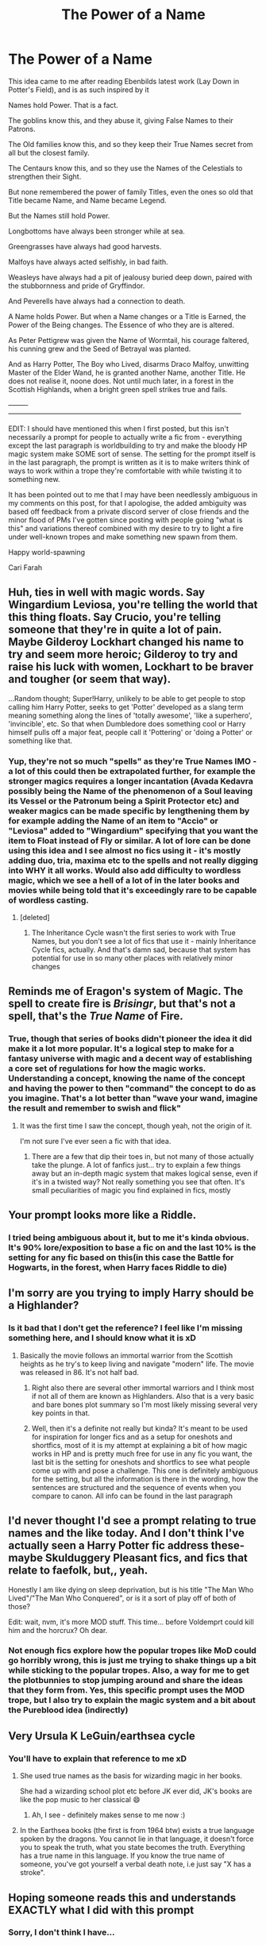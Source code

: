 #+TITLE: The Power of a Name

* The Power of a Name
:PROPERTIES:
:Author: Cari_Farah
:Score: 148
:DateUnix: 1590063640.0
:DateShort: 2020-May-21
:FlairText: Prompt
:END:
This idea came to me after reading Ebenbilds latest work (Lay Down in Potter's Field), and is as such inspired by it

Names hold Power. That is a fact.

The goblins know this, and they abuse it, giving False Names to their Patrons.

The Old families know this, and so they keep their True Names secret from all but the closest family.

The Centaurs know this, and so they use the Names of the Celestials to strengthen their Sight.

But none remembered the power of family Titles, even the ones so old that Title became Name, and Name became Legend.

But the Names still hold Power.

Longbottoms have always been stronger while at sea.

Greengrasses have always had good harvests.

Malfoys have always acted selfishly, in bad faith.

Weasleys have always had a pit of jealousy buried deep down, paired with the stubbornness and pride of Gryffindor.

And Peverells have always had a connection to death.

A Name holds Power. But when a Name changes or a Title is Earned, the Power of the Being changes. The Essence of who they are is altered.

As Peter Pettigrew was given the Name of Wormtail, his courage faltered, his cunning grew and the Seed of Betrayal was planted.

And as Harry Potter, The Boy who Lived, disarms Draco Malfoy, unwitting Master of the Elder Wand, he is granted another Name, another Title. He does not realise it, noone does. Not until much later, in a forest in the Scottish Highlands, when a bright green spell strikes true and fails.

--------‐-----------------------------------------------------------------------------------------------------

EDIT: I should have mentioned this when I first posted, but this isn't necessarily a prompt for people to actually write a fic from - everything except the last paragraph is worldbuilding to try and make the bloody HP magic system make SOME sort of sense. The setting for the prompt itself is in the last paragraph, the prompt is written as it is to make writers think of ways to work within a trope they're comfortable with while twisting it to something new.

It has been pointed out to me that I may have been needlessly ambiguous in my comments on this post, for that I apologise, the added ambiguity was based off feedback from a private discord server of close friends and the minor flood of PMs I've gotten since posting with people going "what is this" and variations thereof combined with my desire to try to light a fire under well-known tropes and make something new spawn from them.

Happy world-spawning

Cari Farah


** Huh, ties in well with magic words. Say Wingardium Leviosa, you're telling the world that this thing floats. Say Crucio, you're telling someone that they're in quite a lot of pain.\\
Maybe Gilderoy Lockhart changed his name to try and seem more heroic; Gilderoy to try and raise his luck with women, Lockhart to be braver and tougher (or seem that way).

...Random thought; Super!Harry, unlikely to be able to get people to stop calling him Harry Potter, seeks to get 'Potter' developed as a slang term meaning something along the lines of 'totally awesome', 'like a superhero', 'invincible', etc. So that when Dumbledore does something cool or Harry himself pulls off a major feat, people call it 'Pottering' or 'doing a Potter' or something like that.
:PROPERTIES:
:Author: Avaday_Daydream
:Score: 53
:DateUnix: 1590067178.0
:DateShort: 2020-May-21
:END:

*** Yup, they're not so much "spells" as they're True Names IMO - a lot of this could then be extrapolated further, for example the stronger magics requires a longer incantation (Avada Kedavra possibly being the Name of the phenomenon of a Soul leaving its Vessel or the Patronum being a Spirit Protector etc) and weaker magics can be made specific by lengthening them by for example adding the Name of an item to "Accio" or "Leviosa" added to "Wingardium" specifying that you want the item to Float instead of Fly or similar. A lot of lore can be done using this idea and I see almost no fics using it - it's mostly adding duo, tria, maxima etc to the spells and not really digging into WHY it all works. Would also add difficulty to wordless magic, which we see a hell of a lot of in the later books and movies while being told that it's exceedingly rare to be capable of wordless casting.
:PROPERTIES:
:Author: Cari_Farah
:Score: 12
:DateUnix: 1590068076.0
:DateShort: 2020-May-21
:END:

**** [deleted]
:PROPERTIES:
:Score: 2
:DateUnix: 1590078475.0
:DateShort: 2020-May-21
:END:

***** The Inheritance Cycle wasn't the first series to work with True Names, but you don't see a lot of fics that use it - mainly Inheritance Cycle fics, actually. And that's damn sad, because that system has potential for use in so many other places with relatively minor changes
:PROPERTIES:
:Author: Cari_Farah
:Score: 7
:DateUnix: 1590078884.0
:DateShort: 2020-May-21
:END:


** Reminds me of Eragon's system of Magic. The spell to create fire is /Brisingr/, but that's not a spell, that's the /True Name/ of Fire.
:PROPERTIES:
:Author: will1707
:Score: 13
:DateUnix: 1590075231.0
:DateShort: 2020-May-21
:END:

*** True, though that series of books didn't pioneer the idea it did make it a lot more popular. It's a logical step to make for a fantasy universe with magic and a decent way of establishing a core set of regulations for how the magic works. Understanding a concept, knowing the name of the concept and having the power to then "command" the concept to do as you imagine. That's a lot better than "wave your wand, imagine the result and remember to swish and flick"
:PROPERTIES:
:Author: Cari_Farah
:Score: 3
:DateUnix: 1590075543.0
:DateShort: 2020-May-21
:END:

**** It was the first time I saw the concept, though yeah, not the origin of it.

I'm not sure I've ever seen a fic with that idea.
:PROPERTIES:
:Author: will1707
:Score: 1
:DateUnix: 1590075692.0
:DateShort: 2020-May-21
:END:

***** There are a few that dip their toes in, but not many of those actually take the plunge. A lot of fanfics just... try to explain a few things away but an in-depth magic system that makes logical sense, even if it's in a twisted way? Not really something you see that often. It's small peculiarities of magic you find explained in fics, mostly
:PROPERTIES:
:Author: Cari_Farah
:Score: 1
:DateUnix: 1590076124.0
:DateShort: 2020-May-21
:END:


** Your prompt looks more like a Riddle.
:PROPERTIES:
:Author: GuestBadge
:Score: 10
:DateUnix: 1590070131.0
:DateShort: 2020-May-21
:END:

*** I tried being ambiguous about it, but to me it's kinda obvious. It's 90% lore/exposition to base a fic on and the last 10% is the setting for any fic based on this(in this case the Battle for Hogwarts, in the forest, when Harry faces Riddle to die)
:PROPERTIES:
:Author: Cari_Farah
:Score: 3
:DateUnix: 1590070718.0
:DateShort: 2020-May-21
:END:


** I'm sorry are you trying to imply Harry should be a Highlander?
:PROPERTIES:
:Author: K1ngOfH34rt5
:Score: 6
:DateUnix: 1590069564.0
:DateShort: 2020-May-21
:END:

*** Is it bad that I don't get the reference? I feel like I'm missing something here, and I should know what it is xD
:PROPERTIES:
:Author: Cari_Farah
:Score: 1
:DateUnix: 1590070774.0
:DateShort: 2020-May-21
:END:

**** Basically the movie follows an immortal warrior from the Scottish heights as he try's to keep living and navigate "modern" life. The movie was released in 86. It's not half bad.
:PROPERTIES:
:Author: K1ngOfH34rt5
:Score: 2
:DateUnix: 1590070925.0
:DateShort: 2020-May-21
:END:

***** Right also there are several other immortal warriors and I think most if not all of them are known as Highlanders. Also that is a very basic and bare bones plot summary so I'm most likely missing several very key points in that.
:PROPERTIES:
:Author: K1ngOfH34rt5
:Score: 2
:DateUnix: 1590071004.0
:DateShort: 2020-May-21
:END:


***** Well, then it's a definite not really but kinda? It's meant to be used for inspiration for longer fics and as a setup for oneshots and shortfics, most of it is my attempt at explaining a bit of how magic works in HP and is pretty much free for use in any fic you want, the last bit is the setting for oneshots and shortfics to see what people come up with and pose a challenge. This one is definitely ambiguous for the setting, but all the information is there in the wording, how the sentences are structured and the sequence of events when you compare to canon. All info can be found in the last paragraph
:PROPERTIES:
:Author: Cari_Farah
:Score: 1
:DateUnix: 1590071238.0
:DateShort: 2020-May-21
:END:


** I'd never thought I'd see a prompt relating to true names and the like today. And I don't think I've actually seen a Harry Potter fic address these- maybe Skulduggery Pleasant fics, and fics that relate to faefolk, but,, yeah.

Honestly I am like dying on sleep deprivation, but is his title "The Man Who Lived"/"The Man Who Conquered", or is it a sort of play off of both of those?

Edit: wait, nvm, it's more MOD stuff. This time... before Voldemprt could kill him and the horcrux? Oh dear.
:PROPERTIES:
:Author: tastelessbrain
:Score: 6
:DateUnix: 1590077929.0
:DateShort: 2020-May-21
:END:

*** Not enough fics explore how the popular tropes like MoD could go horribly wrong, this is just me trying to shake things up a bit while sticking to the popular tropes. Also, a way for me to get the plotbunnies to stop jumping around and share the ideas that they form from. Yes, this specific prompt uses the MOD trope, but I also try to explain the magic system and a bit about the Pureblood idea (indirectly)
:PROPERTIES:
:Author: Cari_Farah
:Score: 1
:DateUnix: 1590078418.0
:DateShort: 2020-May-21
:END:


** Very Ursula K LeGuin/earthsea cycle
:PROPERTIES:
:Author: sleepy_doggos
:Score: 6
:DateUnix: 1590079948.0
:DateShort: 2020-May-21
:END:

*** You'll have to explain that reference to me xD
:PROPERTIES:
:Author: Cari_Farah
:Score: 2
:DateUnix: 1590079993.0
:DateShort: 2020-May-21
:END:

**** She used true names as the basis for wizarding magic in her books.

She had a wizarding school plot etc before JK ever did, JK's books are like the pop music to her classical 😄
:PROPERTIES:
:Author: sleepy_doggos
:Score: 4
:DateUnix: 1590080035.0
:DateShort: 2020-May-21
:END:

***** Ah, I see - definitely makes sense to me now :)
:PROPERTIES:
:Author: Cari_Farah
:Score: 2
:DateUnix: 1590080080.0
:DateShort: 2020-May-21
:END:


**** In the Earthsea books (the first is from 1964 btw) exists a true language spoken by the dragons. You cannot lie in that language, it doesn't force you to speak the truth, what you state becomes the truth. Everything has a true name in this language. If you know the true name of someone, you've got yourself a verbal death note, i.e just say "X has a stroke".
:PROPERTIES:
:Author: lse53668
:Score: 1
:DateUnix: 1590100131.0
:DateShort: 2020-May-22
:END:


** Hoping someone reads this and understands EXACTLY what I did with this prompt
:PROPERTIES:
:Author: Cari_Farah
:Score: 10
:DateUnix: 1590064307.0
:DateShort: 2020-May-21
:END:

*** Sorry, I don't think I have...

But is it regarding Harry's title as Master of Death?
:PROPERTIES:
:Author: 888athenablack888
:Score: 5
:DateUnix: 1590066399.0
:DateShort: 2020-May-21
:END:

**** Read the last bit, then read it again. It's damn subtle. Location and circumstance is important, this is background lore that could be mostly canon-compliant until that last sentence. And yes, it most definitely is about that. I have a predilection for MoD fics that does stuff differently
:PROPERTIES:
:Author: Cari_Farah
:Score: 1
:DateUnix: 1590067408.0
:DateShort: 2020-May-21
:END:

***** He is the boy who lived ergo cannot die
:PROPERTIES:
:Author: fifty-fives
:Score: 2
:DateUnix: 1590070099.0
:DateShort: 2020-May-21
:END:

****** Nope, that's just a bit of flavor and the Title the Wizarding World has given him, could be used as a plotpoint in a fic but it's a lot less obvious than that while still staring you right in the face
:PROPERTIES:
:Author: Cari_Farah
:Score: 0
:DateUnix: 1590070490.0
:DateShort: 2020-May-21
:END:

******* oh i get it, harry potter turns to a life of pottery, its all clear to me now
:PROPERTIES:
:Author: Mentleman
:Score: 5
:DateUnix: 1590077309.0
:DateShort: 2020-May-21
:END:

******** Nope, definitely not xD

This prompt is secretly dark. Very dark, actually
:PROPERTIES:
:Author: Cari_Farah
:Score: 1
:DateUnix: 1590077421.0
:DateShort: 2020-May-21
:END:

********* i hella dont get it, would you mind spilling the beans?
:PROPERTIES:
:Author: Mentleman
:Score: 4
:DateUnix: 1590078404.0
:DateShort: 2020-May-21
:END:

********** I think they're trolling, because what they told me wasn't dark at all. This is basically only a plot bunny post about how Master of Death could be SpOoKy as well, but veiled in like seven layers of artificial obscurity
:PROPERTIES:
:Author: Uncommonality
:Score: 6
:DateUnix: 1590078911.0
:DateShort: 2020-May-21
:END:

*********** You have Harry being unable to die, Voldemort being unable to die, a castle full of children and a war that only ended because Harry killed the big bad in canon and you say it's not dark? Damn...
:PROPERTIES:
:Author: Cari_Farah
:Score: -2
:DateUnix: 1590080457.0
:DateShort: 2020-May-21
:END:


********** The location is the forest, meaning Harry's still a horcrux. He has unknowingly gained the Title of Master of Death, granting him immortality so the Killing Curse does nothing. Most of the prompt is world building that people may use for whatever while the last paragraph sets a jump-off point. The prompt is essentially a way to get people to think about what would have happened if he gained the title before getting rid of his horcrux and trying to get people to put a new spin on old tropes. Also, trying to explain magic in a semi-logical way because HP magic makes no goddamn sense to me
:PROPERTIES:
:Author: Cari_Farah
:Score: 0
:DateUnix: 1590078728.0
:DateShort: 2020-May-21
:END:

*********** wow, the master of death thing was not at all subtle. there is more to being subtle than not spelling it out word for word. i was a 100% sure you meant something else because it's just too obvious. anyways, i still really like your post and the idea, but you could've done without the mystery aspect in the comments.
:PROPERTIES:
:Author: Mentleman
:Score: 12
:DateUnix: 1590080409.0
:DateShort: 2020-May-21
:END:

************ You should see my PMs atm then, they're filled with people going "wait what" - as I said in a comment, I personally find it obvious but obviously not everyone did - I'm as baffled as you on that point, but went with it because I have 12 pms all going "what" and just generally people not catching on until I pointed out the wording
:PROPERTIES:
:Author: Cari_Farah
:Score: 1
:DateUnix: 1590080645.0
:DateShort: 2020-May-21
:END:


******* Ooo... I get it now! It's brilliant, good job!
:PROPERTIES:
:Author: 888athenablack888
:Score: 1
:DateUnix: 1590071119.0
:DateShort: 2020-May-21
:END:

******** I dont
:PROPERTIES:
:Author: CommanderL3
:Score: 5
:DateUnix: 1590073600.0
:DateShort: 2020-May-21
:END:

********* Last paragraph, note location and wording - it's subtle and absolutely cruel to almost all characters involved in the conflict
:PROPERTIES:
:Author: Cari_Farah
:Score: 0
:DateUnix: 1590076241.0
:DateShort: 2020-May-21
:END:

********** I don't get what you're alluding to.

The Names you show are thus:

"Harry" - A common english male name. The word means to harass, pester.

"Potter" - One who creates pottery and shapes clay (I don't really know what you were about with the other family names though).

"Boy-who-lived" - One who lived against something that always causes death.

"Unwitting Master of the Elder Wand" - One who masters the unbeatable wand without knowing it.

"Draco" - Latin for Dragon.

"Malfoy" - As you said, French for "Bad Faith".

You've excluded Master of Death shenanigans and Boy who Lived shenanigans, what remains?

Harry is "granted a title, a name". What name? What do you mean? There is nothing staring me in the face. The rest of it is just a descriptive sentence that alludes to nothing but what literally happens. Do you want me to put together the names into a chimera?

Is it linguistic trickery? Nymic trickery?
:PROPERTIES:
:Author: Uncommonality
:Score: 5
:DateUnix: 1590076873.0
:DateShort: 2020-May-21
:END:

*********** When he disarms Malfoy in Malfoy Manor, he becomes the Master of the Elder Wand. At this point, he is technically already in possession of the stone and has had the cloak since first year. My prompts tend to be mostly lore that one can use or not, but the clues to what is going on is almost always in the last paragraphs. Harry, unknowingly, becomes Master of Death and as such, when he goes to confront Voldemort in the forest so he can die (remember, horcrux scar), he is immortal. A lot of it is really just for fleshing out the world and explaining that the Legend of the MoD stems from the Title which has a highly magical connotation to it in this setting. I made it ambiguous on purpose because almost all fics don't explore how Harry becomming MoD could go horribly wrong with the wrong timing
:PROPERTIES:
:Author: Cari_Farah
:Score: 2
:DateUnix: 1590077324.0
:DateShort: 2020-May-21
:END:

************ Oh, sorry, I interpreted this exchange right here:

#+begin_quote
  Sorry, I don't think I have... But is it regarding Harry's title as Master of Death?

  Read the last bit, then read it again. It's damn subtle. Location and circumstance is important, this is background lore that could be mostly canon-compliant until that last sentence. And yes, it most definitely is about that. I have a predilection for MoD fics that does stuff differently
#+end_quote

as you saying that it isn't about being the Master of Death.

Ok, now it's blindingly obvious, and also the first thing I thought of and discounted because of my assumption.

Still, what is your actual prompt? What are you asking for? A different Master of Death fic?
:PROPERTIES:
:Author: Uncommonality
:Score: 2
:DateUnix: 1590077588.0
:DateShort: 2020-May-21
:END:

************* Prompt is the best tag I could give it, it's a sharing of ideas and a request for people to explore the already well-established tropes in a new way. It's tagged as prompt because it functions as a jump-off point for shortfics exploring the ramifications of True Names having power. Personally, I have about 7 or 8 different plotbunnies based on the setup jumping around in my head atm but can't formulate them properly for posting anywhere. Some of them use the full setup, others use parts - I don't expect people to keep to the full prompt though I should probably specify that for my next one
:PROPERTIES:
:Author: Cari_Farah
:Score: 1
:DateUnix: 1590078041.0
:DateShort: 2020-May-21
:END:


** Its the American Gods/Dresden Files Name of Power self fulfilling prophesy.
:PROPERTIES:
:Author: SmittyPolk
:Score: 3
:DateUnix: 1590075170.0
:DateShort: 2020-May-21
:END:


** [deleted]
:PROPERTIES:
:Score: 1
:DateUnix: 1590068635.0
:DateShort: 2020-May-21
:END:

*** Let's try... linkffn(13590533)
:PROPERTIES:
:Author: hrmdurr
:Score: 2
:DateUnix: 1590070595.0
:DateShort: 2020-May-21
:END:

**** [[https://www.fanfiction.net/s/13590533/1/][*/Lay Down In Potter's Field/*]] by [[https://www.fanfiction.net/u/4707996/Ebenbild][/Ebenbild/]]

#+begin_quote
  "Every Potter who died on a Potter's Field always returned to the living." The dead are watching. The dead have always been watching. And when their Master jumps through time back to his fourth year and is promptly killed, they answer his call. Time travel! MoD!Harry
#+end_quote

^{/Site/:} ^{fanfiction.net} ^{*|*} ^{/Category/:} ^{Harry} ^{Potter} ^{*|*} ^{/Rated/:} ^{Fiction} ^{T} ^{*|*} ^{/Words/:} ^{6,687} ^{*|*} ^{/Reviews/:} ^{36} ^{*|*} ^{/Favs/:} ^{112} ^{*|*} ^{/Follows/:} ^{161} ^{*|*} ^{/Published/:} ^{22h} ^{*|*} ^{/id/:} ^{13590533} ^{*|*} ^{/Language/:} ^{English} ^{*|*} ^{/Genre/:} ^{Mystery/Supernatural} ^{*|*} ^{/Characters/:} ^{Harry} ^{P.,} ^{Cedric} ^{D.,} ^{Tom} ^{R.} ^{Sr.} ^{*|*} ^{/Download/:} ^{[[http://www.ff2ebook.com/old/ffn-bot/index.php?id=13590533&source=ff&filetype=epub][EPUB]]} ^{or} ^{[[http://www.ff2ebook.com/old/ffn-bot/index.php?id=13590533&source=ff&filetype=mobi][MOBI]]}

--------------

*FanfictionBot*^{2.0.0-beta} | [[https://github.com/tusing/reddit-ffn-bot/wiki/Usage][Usage]]
:PROPERTIES:
:Author: FanfictionBot
:Score: 1
:DateUnix: 1590070612.0
:DateShort: 2020-May-21
:END:


** I don't think true names are supposed to apply for characters though, especially not in that way. The way you described makes it seem like everyone is submit to the whims of fate and none of their actions matter because of their titles.

That is also a contradiction in itself since titles can be lost or gained and if for example malfoy's always act in bad faith than there's no true gaining or losing of titles but rather just fate acting it's course. That's like the writer making it so none of the character actions matter due to fate.

And names holding power as they are seem stupid, it is better to tie them to actions because motives and circumstances matter. Blood forcefully taken from a foe, willing sacrifice from a servant.

I believe a better system is for names to not mean anything normally but tie true names to destiny to fate in rare circumstances as prerequisites.

For example as long as this realities Voldemort believes in prophecy and that his power must prove supreme and Severus Snape only will get to hear a partial prophecy, than as the prophecy is announced by trelawny, fate is fixed because as long as the factors are such because Voldemort has already been set and due to his actions from the time he was Tom riddle, due to knowing the partial prophecy his character will always choose to act in a manner to launch an attack on the chosen one. That is fate but linked to free will as a requirement as it is due to willing actions that a fated event comes into existence.

For example as long as Merlin in the TV series is born with great power, he will be granted the title Emrys. Due to being born with great power, he will lack control and because of the willing actions of his mother, will always be sent to Camelot to learn from his ex sorcerer uncle Gaius to learn to control his magic. Due to Emrys being in Camelot, he will always protect Arthur with his free will because thats the person he is. As such, as long as king Arthur is under the protection of Emrys, the most powerful sorcerer, any variation of the legends of Merlin will occur because foes will always rise to combat the great defender. This is another fated event but linked to a titled Magical true name (Emrys) linked to destiny. Don't apply it to characters as a fate that is fixed and actions don't matter but rather more like destiny and that the name is gained through actions.

Destiny is something that one must work towards but can be defied. Draco malfoy's destiny is to be a typical malfoy, he is destined to be like a malfoy but he has to work to reach that destiny, it is his actions that make him one, each and every choice he makes. Choices that can be changed in different realities. Free will and willing actions are important to a story making a name true for everyone from birth just seems arbitrary. Tie it to actions, fate, destiny, titles, things that can be gained or lost, through willing actions of every character, a cascading butterfly effect in a story.

The power of the name is through willing and great actions, righteous great or terrible great. As long as they impact great amounts of people to belief and actualize the power of a name.

Thanks for attending my Ted talk.
:PROPERTIES:
:Author: Adolfs_Dong
:Score: 1
:DateUnix: 1590078887.0
:DateShort: 2020-May-21
:END:

*** Might be more accurate to say that the characters gain a tendency to act in the way their name suggests or an affinity for a specific type of magic etc. Free will would still be a thing, I'd say - but knowing someones True Name might grant you a certain amount of power over them, though probably not complete control. A Malfoy would probably be more inclined to take profit over friendship based on the influence of the Malfoy name, but could consciously choose not to - it's akin to having a desire and not acting on it, I'd say - can be easy, can be hard but is ultimately doable
:PROPERTIES:
:Author: Cari_Farah
:Score: 2
:DateUnix: 1590079629.0
:DateShort: 2020-May-21
:END:


** Did Tom Riddle adopt the name Voldemort before or after his first horcrux? With this prompt you could argue using a name that means “flight from death” led him to fear death more than anything else, spurring his creation of more and more horcruxes and the resulting descent into insanity.

Edit: And before that the surname Riddle aided him in maintaining the facade that he was a perfect student, despite being a budding sociopath.
:PROPERTIES:
:Author: VirulentVoid
:Score: 1
:DateUnix: 1590097060.0
:DateShort: 2020-May-22
:END:

*** Yeah, that's actually part of what I wanted to hint at - the titles one gives themself and the titles others give to you combined with the belief of others in those titles. One of the reasons MoD would be a powerful title would be that it's known throughout the wizarding world as a legend - thus the Name to Title to Legend bit was formed and dammit, I love the idea of True Names in fiction, it makes an arbitrary kind of sense for a magic system. Or a religious system. Or pretty much any system that deals with the supernatural
:PROPERTIES:
:Author: Cari_Farah
:Score: 2
:DateUnix: 1590166303.0
:DateShort: 2020-May-22
:END:


** Oh Harry is the master of death. He already has the cloak. He has the stone. He's a Potter from Pervrells And he gets the Wand. Why is that dark?
:PROPERTIES:
:Author: 95bluetomatoe
:Score: 1
:DateUnix: 1590123057.0
:DateShort: 2020-May-22
:END:

*** He's still a horcrux. It's all about time and place with this prompt. Harry gains the Title of MoD before his death, the wording of the last paragraph is important - he is hit by the killing curse, so it strikes true, but it fails so it kills nothing.

It's dark when you think of the consequences of this event - Harry is still a horcrux and cannot die, Voldemort is still alive and cannot die. In canon, the war ended because Voldemort died, but here he's still around and still has at least one horcrux by the end of the day.

It is not dark because of what happens in the prompt, but the logical consequences of those events makes it dark.

Though TBH we might have different opinions on what makes a fic Dark, that might be a decent discussion to have...
:PROPERTIES:
:Author: Cari_Farah
:Score: 1
:DateUnix: 1590132400.0
:DateShort: 2020-May-22
:END:

**** My question in this is why are we assuming that Voldemort doesn't die (or at least go back to 'spirit form'). There are two examples in canon of the killing curse not being able to kill someone and rebounding on the caster, so to me, it seems likely that the same would occur.

We know that Voldemort took 10 years to recover from the first killing curse that he took, so it's safe to assume that a similar time frame is needed once again. And we know that he would have a hard time finding a way to return to his body, as the ritual he used in canon required a bone of the father, and Harry knows where Voldemort's father is buried and can easily destroy the remains.

And this isn't even taking into account the amount of preparation that could be done in the meantime, namely giving the dementor's kiss to all of the Death Eaters so that Voldemort would have a hard time gaining followers even if he managed to come back.

And even if Voldemort survived, the way you've set out this scenario means that Harry literally cannot be defeated. Anything that would kill him would fail. So defeating Voldemort would just come down to a series of suicide runs, where Harry could cast an extremely damaging spell (Fiendfyre for example) and hope it killed Voldemort. If it doesn't, who cares, just try again next time.
:PROPERTIES:
:Author: AloneSweet6
:Score: 1
:DateUnix: 1590229049.0
:DateShort: 2020-May-23
:END:

***** The difference in circumstance for the immunity - the first was the sacrifice Lily Potter did for the sake of her child, probably causing the curse to rebound. The second is a person simply being UNABLE to die. And let's be honest, if it wasn't for the fact that Voldemort was using the Elder Wand during the fight for Hogwarts, Harry would have lost. Badly.
:PROPERTIES:
:Author: Cari_Farah
:Score: 1
:DateUnix: 1590229294.0
:DateShort: 2020-May-23
:END:

****** Fair enough, I suppose with the prompt being AU I can't really say that the killing curse would act in the same way. Though I would still maintain that since Harry literally cannot die in this scenario, and the fact there is evidence of Voldemort at least being vanquished, Voldemort losing is the only scenario I can personally see.
:PROPERTIES:
:Author: AloneSweet6
:Score: 1
:DateUnix: 1590230004.0
:DateShort: 2020-May-23
:END:

******* Being unkillable doesn't mean you can't be captured, though - I'd imagine that the title doesn't come with the know-how for using it, but would boost magical power and grant some not-so-normal benefits as well, like the immortality. So while they would now be in a - theoretically eternal - stalemate, my guess would be that Voldemort would capture Harry, lock him away and go on to killing pretty much every character we know and love. Might give some time for a breather for everyone in the castle, but calm before the storm and all that
:PROPERTIES:
:Author: Cari_Farah
:Score: 1
:DateUnix: 1590232356.0
:DateShort: 2020-May-23
:END:


**** True true... I might have been desensitized. Good idea though, hope someone will write a fic on it. I'll wait. 🙌
:PROPERTIES:
:Author: 95bluetomatoe
:Score: 1
:DateUnix: 1590963914.0
:DateShort: 2020-Jun-01
:END:


** [[https://www.fanfiction.net/s/8215565/1/Knowledge-is-Useful-But-Power-is-Power]]

There exist some similarities, even if the Fic is ostensibly about something else.
:PROPERTIES:
:Author: PuzzleheadedPool1
:Score: 1
:DateUnix: 1590157399.0
:DateShort: 2020-May-22
:END:

